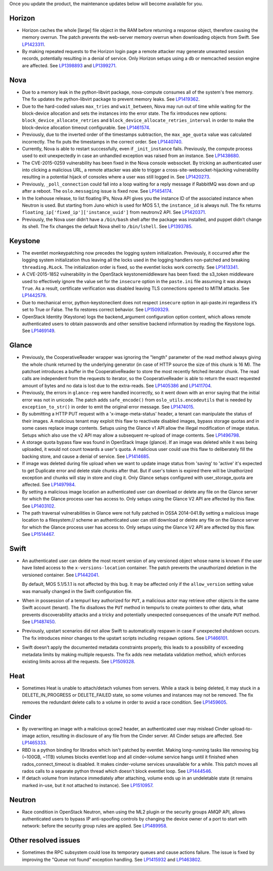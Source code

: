 Once you update the product, the maintenance updates below will
become available for you.

Horizon
+++++++

* Horizon caches the whole [large] file object in the RAM before
  returning a response object, therefore causing the memory overrun.
  The patch prevents the web-server memory overrun when downloading
  objects from Swift. See `LP1423311`_.

* By making repeated requests to the Horizon login page a remote
  attacker may generate unwanted session records, potentially
  resulting in a denial of service. Only Horizon setups using
  a db or memcached session engine are affected. See `LP1398893`_
  and `LP1399271`_.

Nova
++++

* Due to a memory leak in the python-libvirt package, nova-compute
  consumes all of the system's free memory. The fix updates the
  python-libvirt package to prevent memory leaks. See `LP1419362`_.

* Due to the hard-coded values ``max_tries`` and ``wait_between``,
  Nova may run out of time while waiting for the block-device
  allocation and sets the instances into the error state. The fix
  introduces new options: ``block_device_allocate_retries`` and
  ``block_device_allocate_retries_interval`` in order to make the
  block-device allocation timeout configurable. See `LP1461574`_.

* Previously, due to the inverted order of the timestamps subtraction,
  the ``max_age_quota`` value was calculated incorrectly. The fix puts
  the timestamps in the correct order. See `LP1440740`_.

* Currently, Nova is able to restart successfully, even if
  ``_init_instance`` fails. Previously, the compute process used to
  exit unexpectedly in case an unhandled exception was raised from
  an instance. See `LP1438680`_.

* The CVE-2015-0259 vulnerability has been fixed in the Nova console
  websocket. By tricking an authenticated user into clicking a
  malicious URL, a remote attacker was able to trigger a
  cross-site-websocket-hijacking vulnerability resulting in a
  potential hijack of consoles where a user was still logged in. See
  `LP1420273`_.

* Previously, ``_poll_connection`` could fall into a loop waiting for
  a reply message if RabbitMQ was down and up after a reboot. The
  ``oslo.messaging`` issue is fixed now. See `LP1454174`_.

* In the Icehouse release, to list floating IPs, Nova API gives you
  the instance ID of the associated instance when Neutron is used.
  But starting from Juno which is used for MOS 5.1, the
  ``instance_id`` is always null. The fix returns
  ``floating_ip['fixed_ip']['instance_uuid']`` from neutronv2 API.
  See `LP1420371`_.

* Previously, the Nova user didn’t have a ``/bin/bash`` shell after
  the package was installed, and puppet didn’t change its shell. The
  fix changes the default Nova shell to ``/bin/lshell``.
  See `LP1393785`_.

Keystone
++++++++

* The eventlet monkeypatching now precedes the logging system
  initialization. Previously, it occurred after the logging system
  initialization thus leaving all the locks used in the logging
  handlers non-patched and breaking ``threading.RLock``. The
  initialization order is fixed, so the eventlet locks work
  correctly. See `LP1413341`_.

* A CVE-2015-1852 vulnerability in the OpenStack keystonemiddleware
  has been fixed: the s3_token middleware used to effectively ignore
  the value set for the ``insecure`` option in the ``paste.ini`` file
  assuming it was always ``True``. As a result, certificate
  verification was disabled leaving TLS connections opened to MITM
  attacks. See `LP1442579`_.

* Due to mechanical error, python-keystoneclient does not respect
  ``insecure`` option in api-paste.ini regardless it’s set to
  True or False. The fix restores correct behavior. See `LP1509329`_.

* OpenStack Identity (Keystone) logs the backend_argument configuration
  option content, which allows remote authenticated users to obtain
  passwords and other sensitive backend information by reading the Keystone
  logs. See `LP1469149`_.

Glance
++++++

* Previously, the CooperativeReader wrapper was ignoring the "length"
  parameter of the read method always giving the whole chunk returned
  by the underlying generator (in case of HTTP source the size of this
  chunk is 16 M). The patchset introduces a buffer in the
  CooperativeReader to store the most recently fetched iterator chunk.
  The read calls are independent from the requests to iterator, so the
  CooperativeReader is able to return the exact requested amount of
  bytes and no data is lost due to the extra-reads. See `LP1405386`_
  and `LP1411704`_.

* Previously, the errors in ``glance-reg`` were handled incorrectly,
  so it went down with an error saying that the initial error was not
  in unicode. The patch adds ``safe_encode()`` from
  ``oslo_utils.encodeutils`` that is needed by ``exception_to_str()``
  in order to emit the original error message. See `LP1474015`_.

* By submitting a HTTP PUT request with a 'x-image-meta-status'
  header, a tenant can manipulate the status of their images.
  A malicious tenant may exploit this flaw to reactivate disabled
  images, bypass storage quotas and in some cases replace image
  contents. Setups using the Glance v1 API allow the illegal modification
  of image status. Setups which also use the v2 API may allow a subsequent
  re-upload of image contents. See `LP1496798`_.

* A storage quota bypass flaw was found in OpenStack Image (glance).
  If an image was deleted while it was being uploaded, it would not count
  towards a user's quota. A malicious user could use this flaw to
  deliberately fill the backing store, and cause a denial of service.
  See `LP1414685`_.

* If image was deleted during file upload when we want to update image
  status from 'saving' to 'active' it's expected to get Duplicate error
  and delete stale chunks after that. But if user's token is expired
  there will be Unathorized exception and chunks will stay in store
  and clog it. Only Glance setups configured with user_storage_quota
  are affected. See `LP1497984`_.

* By setting  a malicious image location an authenticated user can
  download or delete any file on the Glance server for which the Glance
  process user has access to. Only setups using the Glance V2 API are
  affected by this flaw. See `LP1403102`_.

* The path traversal vulnerabilities in Glance were not fully patched
  in OSSA 2014-041.By setting a malicious image location to a filesystem://
  scheme an authenticated user can still download or delete any file
  on the Glance server for which the Glance process user has access to.
  Only setups using the Glance V2 API are affected by this flaw.
  See `LP1514467`_.

Swift
+++++

* An authenticated user can delete the most recent version of any
  versioned object whose name is known if the user have listed access
  to the ``x-versions-location`` container. The patch prevents the
  unauthorized deletion in the versioned container. See `LP1442041`_.

  By default, MOS 5.1/5.1.1 is not affected by this bug. It may be
  affected only if the ``allow_version`` setting value was manually
  changed in the Swift configuration file.

* When in possession of a tempurl ``key`` authorized for ``PUT``,
  a malicious actor may retrieve other objects in the same Swift account
  (tenant). The fix disallows the ``PUT`` method in tempurls to create
  pointers to other data, what prevents discoverability attacks and a tricky
  and potentially unexpected consequences of the unsafe ``PUT`` method.
  See `LP1487450`_.

* Previously, upstart scenarios did not allow Swift to automatically
  respawn in case if unexpected shutdown occurs. The fix introduces minor
  changes to the upstart scripts including ``respawn`` options. See
  `LP1466101`_.

* Swift doesn’t apply the documented metadata constraints properly, this
  leads to a possibility of exceeding metadata limits by making multiple
  requests. The fix adds new metadata validation method, which enforces
  existing limits across all the requests. See `LP1509328`_.

Heat
++++

* Sometimes Heat is unable to attach/detach volumes from
  servers. While a stack is being deleted, it may stuck in a
  DELETE_IN_PROGRESS or DELETE_FAILED state, so some volumes and
  instances may not be removed. The fix removes the redundant delete
  calls to a volume in order to avoid a race condition. See
  `LP1459605`_.

Cinder
++++++

* By overwriting an image with a malicious qcow2 header, an authenticated
  user may mislead Cinder upload-to-image action, resulting in disclosure
  of any file from the Cinder server. All Cinder setups are affected.
  See `LP1465333`_.

* RBD is a python binding for librados which isn't patched by eventlet.
  Making long-running tasks like removing big (~100GB, ~1TB) volumes
  blocks eventlet loop and all cinder-volume service hangs until it
  finished when rados_connect_timeout is disabled. It makes cinder-volume
  services unavailable for a while. This patch moves all rados calls
  to a separate python thread which doesn't block eventlet loop.
  See `LP1444546`_.

* If detach volume from instance immediately after attaching, volume
  ends up in an undeletable state (it remains marked in-use, but it not
  attached to instance). See `LP1510957`_.

Neutron
+++++++

* Race condition in OpenStack Neutron, when using the ML2 plugin or the
  security groups AMQP API, allows authenticated users to bypass IP
  anti-spoofing controls by changing the device owner of a port to start
  with network: before the security group rules are applied. See
  `LP1489958`_.

Other resolved issues
+++++++++++++++++++++

* Sometimes the RPC subsystem could lose its temporary queues and
  cause actions failure. The issue is fixed by improving the
  "Queue not found" exception handling. See `LP1415932`_ and
  `LP1463802`_.


.. _`LP1423311`: https://bugs.launchpad.net/mos/+bug/1423311
.. _`LP1419362`: https://bugs.launchpad.net/mos/+bug/1419362
.. _`LP1461574`: https://bugs.launchpad.net/mos/5.1-updates/+bug/1461574
.. _`LP1440740`: https://bugs.launchpad.net/mos/+bug/1440740
.. _`LP1462991`: https://bugs.launchpad.net/mos/+bug/1462991
.. _`LP1438680`: https://bugs.launchpad.net/mos/+bug/1438680
.. _`LP1420273`: https://bugs.launchpad.net/mos/+bug/1420273
.. _`LP1454174`: https://bugs.launchpad.net/mos/+bug/1454174
.. _`LP1420371`: https://bugs.launchpad.net/mos/+bug/1420371
.. _`LP1393785`: https://bugs.launchpad.net/mos/+bug/1393785
.. _`LP1413341`: https://bugs.launchpad.net/mos/+bug/1413341
.. _`LP1442579`: https://bugs.launchpad.net/mos/+bug/1442579
.. _`LP1405386`: https://bugs.launchpad.net/mos/+bug/1405386
.. _`LP1411704`: https://bugs.launchpad.net/bugs/1411704
.. _`LP1474015`: https://bugs.launchpad.net/mos/+bug/1474015
.. _`LP1442041`: https://bugs.launchpad.net/mos/+bug/1442041
.. _`LP1459605`: https://bugs.launchpad.net/mos/+bug/1459605
.. _`LP1415932`: https://bugs.launchpad.net/mos/+bug/1415932
.. _`LP1463802`: https://bugs.launchpad.net/mos/+bug/1463802
.. _`LP1398893`: https://launchpad.net/bugs/1398893
.. _`LP1399271`: https://launchpad.net/bugs/1399271
.. _`LP1496798`: https://launchpad.net/bugs/1496798
.. _`LP1414685`: https://launchpad.net/bugs/1414685
.. _`LP1497984`: https://launchpad.net/bugs/1497984
.. _`LP1403102`: https://launchpad.net/bugs/1403102
.. _`LP1514467`: https://launchpad.net/bugs/1514467
.. _`LP1465333`: https://launchpad.net/bugs/1465333
.. _`LP1444546`: https://launchpad.net/bugs/1444546
.. _`LP1510957`: https://launchpad.net/bugs/1510957
.. _`LP1487450`: https://launchpad.net/bugs/1487450
.. _`LP1466101`: https://launchpad.net/bugs/1466101
.. _`LP1509328`: https://launchpad.net/bugs/1509328
.. _`LP1509329`: https://launchpad.net/bugs/1509329
.. _`LP1469149`: https://launchpad.net/bugs/1469149
.. _`LP1489958`: https://launchpad.net/bugs/1489958

